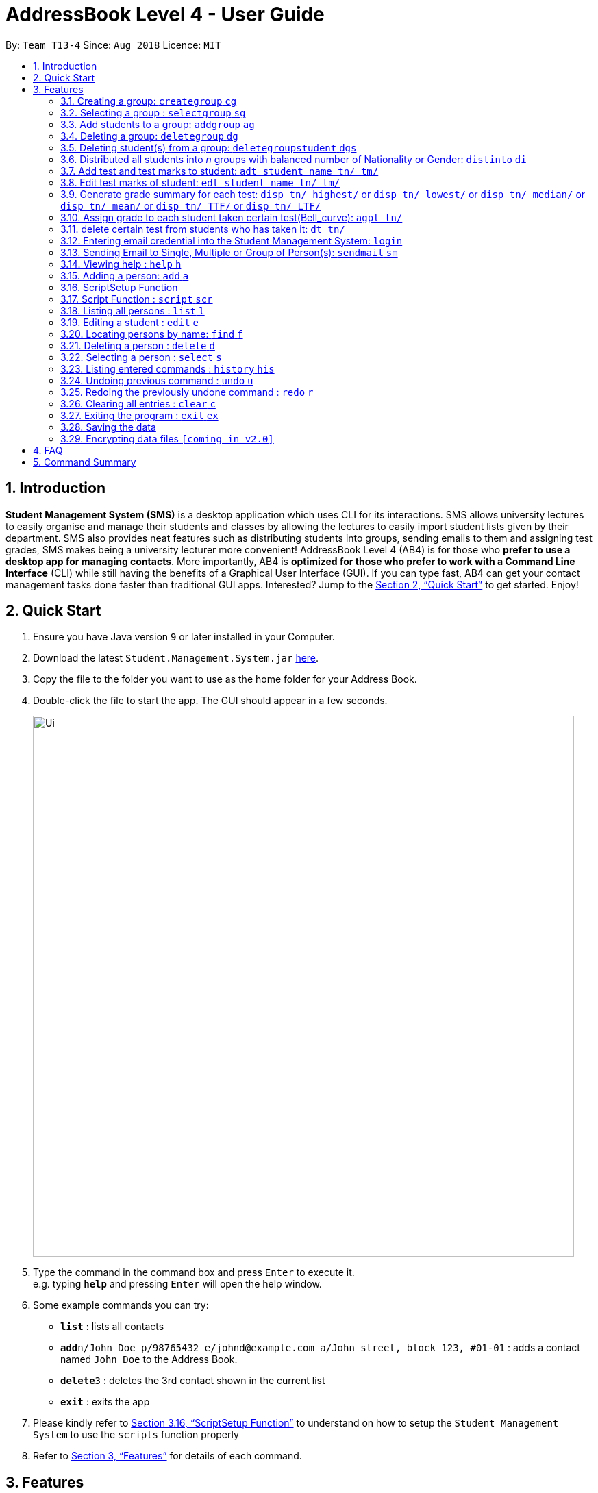 = AddressBook Level 4 - User Guide
:site-section: UserGuide
:toc:
:toc-title:
:toc-placement: preamble
:sectnums:
:imagesDir: images
:stylesDir: stylesheets
:xrefstyle: full
:experimental:
ifdef::env-github[]
:tip-caption: :bulb:
:note-caption: :information_source:
endif::[]
:repoURL: https://github.com/CS2113-AY1819S1-T13-4/main

By: `Team T13-4`      Since: `Aug 2018`      Licence: `MIT`

== Introduction

*Student Management System (SMS)* is a desktop application which uses CLI for its interactions.
SMS allows university lectures to easily organise and manage their students and classes by allowing the lectures to easily import student lists given by their department.
SMS also provides neat features such as distributing students into groups, sending emails to them and assigning test grades,
SMS makes being a university lecturer more convenient!
AddressBook Level 4 (AB4) is for those who *prefer to use a desktop app for managing contacts*. More importantly, AB4 is *optimized for those who prefer to work with a Command Line Interface* (CLI) while still having the benefits of a Graphical User Interface (GUI). If you can type fast, AB4 can get your contact management tasks done faster than traditional GUI apps. Interested? Jump to the <<Quick Start>> to get started. Enjoy!

== Quick Start

.  Ensure you have Java version `9` or later installed in your Computer.
.  Download the latest `Student.Management.System.jar` link:{repoURL}/releases[here].
.  Copy the file to the folder you want to use as the home folder for your Address Book.
.  Double-click the file to start the app. The GUI should appear in a few seconds.
+
image::Ui.png[width="790"]
+
.  Type the command in the command box and press kbd:[Enter] to execute it. +
e.g. typing *`help`* and pressing kbd:[Enter] will open the help window.
.  Some example commands you can try:

* *`list`* : lists all contacts
* **`add`**`n/John Doe p/98765432 e/johnd@example.com a/John street, block 123, #01-01` : adds a contact named `John Doe` to the Address Book.
* **`delete`**`3` : deletes the 3rd contact shown in the current list
* *`exit`* : exits the app

. Please kindly refer to <<ScriptSetup Function>> to understand on how to setup the `Student Management System` to use the `scripts` function properly

.  Refer to <<Features>> for details of each command.

[[Features]]
== Features
====
*Command Format*

* Words in `UPPER_CASE` are the parameters to be supplied by the user e.g. in `add n/NAME`, `NAME` is a parameter which can be used as `add n/John Doe`.
* Items in square brackets are optional e.g `n/NAME [t/TAG]` can be used as `n/John Doe t/friend` or as `n/John Doe`.
* Items with `…`​ after them can be used multiple times including zero times e.g. `[t/TAG]...` can be used as `{nbsp}` (i.e. 0 times), `t/friend`, `t/friend t/family` etc.
* Parameters can be in any order e.g. if the command specifies `n/NAME p/PHONE_NUMBER`, `p/PHONE_NUMBER n/NAME` is also acceptable.
====

// tag::group[]
=== Creating a group: `creategroup` `cg`
Creates a group in the student management system +
Format: `creategroup n/NAME l/LOCATION [t/TAG] ...`  +
Shortcut Format: `cg n/NAME l/LOCATION [t/TAG] ...` +
****
* Creates a group with the specified NAME, LOCATION and TAG(s)
* NAME *should only contain alphanumeric characters, '-', '[' and ']', and should not be blank*
* LOCATION *should only contain alphanumeric characters and '-', and should not be blank*
* TAG(s) are optional and *should only contain alphanumeric characters* if used
* TAG(s) *should not be blank* if used
* This command is undoable
****

Examples:

* `creategroup n/CS2113 l/LT15 t/java`
* `cg n/CS2113 l/LT01 t/c t/cpp`

=== Selecting a group : `selectgroup` `sg`

Selects the group identified by the index number used in the displayed group list. +
Format: `selectgroup INDEX` +
Shortcut Format: `sg INDEX`

****
* Selects group and loads the *students in selected group panel* with students of the group at specified `INDEX`.
* Selects the group and loads the Google search page of the group at the specified `INDEX`.
* The index refers to the index number shown in the displayed group list.
* The index *must be a positive integer* `1, 2, 3, ...`
* This command is *NOT* undoable
****

Examples:

* `selectgroup 2` +
Selects the 2nd group in the student management system.
* `sg 1` +
Selects the 1st group in the student management system.

=== Add students to a group: `addgroup` `ag`
Adds student(s) to a group in the student management system +
Format: `addgroup g/INDEX p/INDEX ...` +
Shortcut Format: `ag g/INDEX p/INDEX ...` +
****
* Adds student(s) at specified INDEX(s) to group at specified at INDEX.
* The index refers to the index number shown in the displayed group/student list.
* The index *must be a positive integer* 1, 2, 3, ...
* This command is undoable
****

Examples:

* `addgroup g/1 p/1`
* `ag g/1 p/1 p/2`

=== Deleting a group: `deletegroup` `dg`
Deletes a group in the student management system +
Format: `deletegroup INDEX`  +
Shortcut Format: `dg INDEX` +
****
* Removes the group with the specified INDEX from the student management systsm
* The index *must be a positive integer* 1, 2, 3, ...
* This command is undoable
****

Examples:

* `deletegroup 1`
* `dg 1`

=== Deleting student(s) from a group: `deletegroupstudent` `dgs`
Deletes a student from a group in the student management system +
Format: `deletegroupstudent g/INDEX p/NDEX`  +
Shortcut Format: `dgs g/INDEX p/INDEX` +
****
* Removes studnet at specifed INDEX from the group at specified INDEX in the student management systsm
* The index refers to the index number shown in the displayed group/student in group list
* The index *must be a positive integer* 1, 2, 3, ...
* If **multiple** student INDEX's are given, _i.e._ _p/1 p/2_, only the last INDEX will be read and validated
* This command is undoable
****

Examples:

* `deletegroupstudent g/1 p/1`
* `dgs g/1 p/1`
// end::group[]

// tag::distribute[]
=== Distributed all students into _n_ groups with balanced number of Nationality or Gender: `distinto` `di`
This functionality creates _n_ number of groups determined by the user, with a general group name specified and randomly distribute all students in the system into _n_ groups. +
 +
User must choose to either distribute all students equally via Gender or Nationally or Neither. +
****
* *Distribution Modes*
** `g/0 nat/0` -> Distribution all students randomly into _n_ groups.
** `g/1 nat/0` -> Distribution all students randomly into _n_ groups with balanced Gender.
** `g/0 nat/1` -> Distribution all students randomly into _n_ groups with balanced Nationality.
** `g/1 nat/1` -> Distribution all students randomly into _n_ groups with balanced Gender and Nationality. (Coming in v2.0)
****
Format: `distinto NUM_OF_GROUPS n/GROUP_NAME g/true nat/true` +
Shortcut Format: `di NUM_OF_GROUPS n/GROUP_NAME g/1 nat/1` +

==== Command Input Guide ====
****
* *NUM_OF_GROUPS*
** NUM_OF_GROUPS must be a *positive integer* value and must not be *0*.
** NUM_OF_GROUPS must not be more than the total number of persons in the address book.
* *GROUP_NAME `n/`*
** All _n_ number of groups will have the same GROUP_NAME but every GROUP_NAME will be *concatenated with an index behind it*.
** Index concatenated behind the GROUP_NAME starts from 1.
** GROUP_NAME should only contain alphanumeric characters, '-', '[' and ']', and should not be blank
** Eg: Group name Input: n/CS2113-T13-
*** 1st Group Name: CS2113-T13-1
*** 2nd Group Name: CS2113-T13-2
* *Gender Flag `g/`*
** `g/` is the Gender Prefix which only takes in '1' or '0' or "true" or "false". It should not be blank.
** `g/1` or `g/true` will trigger the software to distribute all students into groups with balanced genders.
** `g/0` or `g/false` will ignore gender field during distribution.
* *Nationality Flag `nat/`*
** `nat/` is the nationality Prefix which only takes in '1' or '0' or "true" or "false". It should not be blank.
** `nat/1` or `nat/true` will trigger the software to distribute all students into groups with balanced nationality.
** `nat/0` or `nat/false` will ignore nationality field during distribution.
****

Examples:

* `distinto 5 n/CS2113-T13-0 g/true nat/false`
* `di 3 n/CS2113-T09- g/1 nat/0`
* `di 2 n/CS2113-T14- g/true nat/0`
// end::distribute[]

// tag::garde management[]
=== Add test and test marks to student: `adt student name tn/ tm/`
The system is allowed user to input different test name and test marks for each student by indicate
the name of student. Name can be search by keywords (for Alex Crowe can search for Alex if got duplicate keyword then need to indicate the full name, otherwise if no duplicate it will just add to the student ),
the marks should be 1 digit double numbers or integers within 0-100.
Each student should not have duplicate test name.
This command is undoable and redoable.
please note that when you want to check in UI after you enter the command, please click the students card in the left most(not the group card) and you can check the results on the browser panel.
Also right now we are not support two students with the same full name but different other information. All the student you use to test for the feature should have distinct full name.
Format: `adt student_name tn/ tm/` or  `adt student_name tm/ tn/`
Example: `adt Alex tn/CS2113Midterm tm/77`
This will add a test to the student

=== Edit test marks of student: `edt student name tn/ tm/`
The system is allowed user to edit test marks for each student by indicate the student name and the test name. Name can be search by keywords (for Alex Crowe can search for Alex if got duplicate then need to indicate the full name, otherwise if no duplicate it will just edit the student's mark),
the marks should be 1 digit double numbers or integers within 0-100.
The test to be edited should be exist in the system record, otherwise, the user should add the test first.
This command is undoable and redoable.
please note that when you want to check in UI after you enter the command, please click the students card in the left most(not the group card) and you can check the results on the browser panel.
Also right now we are not support two students with the same full name but different other information. All the student you use to test for the feature should have distinct full name.
Format: `edt student_name tn/ tm/` or `edt student_name tm/ tn/`
Example: `edt Alex tn/CS2113Midterm tm/66`
This will edit the student marks for test CS2113Midterm

=== Generate grade summary for each test: `disp tn/ highest/` or `disp tn/ lowest/` or `disp tn/ median/` or `disp tn/ mean/` or `disp tn/ TTF/` or `disp tn/ LTF/`
The system is allowed user to check any summary he want of each test (highest mark/ lowest mark / median mark / mean mark / generate top/last 25 percen students list)
please note that when you want to check in UI after you enter the command, please click the students card in the left most(not the group card) and you can check the results on the browser panel.
 Also right now we are not support two students with the same full name but different other information. All the student you use to test for the feature should have distinct full name.
Format: `disp tn/ highest/` or `disp tn/ lowest/` or `disp tn/ median/` or `disp tn/ mean/` or `disp tn/ TTF/` or `disp tn/ LTF/`
Example: `disp tn/CS2113Midterm highest/` gives the highest mark for all student taken the test CS2113Midterm
         `disp tn/CS2113Midterm LTF/` will show a list of students who has fall into the last 25 percentage of this test

=== Assign grade to each student taken certain test(Bell_curve): `agpt tn/`
The system is allowed user to enter a command to assign grade for all students who has taken certain test base on the bell_curve calculation
The user can check student's test and grade on the browser panel after you click on each student's name card.
The test to be assign grade should be exist in the system record, otherwise, the user should add the test first.
please note that when you want to check in UI after you enter the command, please click the students card in the left most(not the group card) and you can check the results on the browser panel.
Also right now we are not support two students with the same full name but different other information. All the students you use to test for the feature should have distinct full name.
This command is undoable and redoable.
Format: `agpt tn/`
Example: `agpt tn/CS2113Midterm`

=== delete certain test from students who has taken it: `dt tn/`
The system is allowed user to enter a command to delete certain test from all students who has taken it.
The test to be assign grade should be exist in the system record, otherwise, the user should add the test first.
click the student to see the result after delete. This command is undoable and redoable.
please note that when you want to check in UI after you enter the command, please click the students card in the left most(not the group card) and you can check the results on the browser panel.
Also right now we are not support two students with the same full name but different other information. All the student you use to test for the feature should have distinct full name.
Format: `dt tn/`
Example: `dt tn/CS2113Midterm`
// end::grade management[]

// tag::login[]
=== Entering email credential into the Student Management System: `login`
Enters account credential for sending email +
Format: `login e/EmailAddress pw/Password`

Example:

* login e/tsurajovin@hotmail.com pw/password!@#

For the purpose of user testing, please use the provided email account +
if you do not wish to use your personal account.

Email Address: tsurajovin@hotmail.com +
Password: password!@#
// end::login[]

// tag::sendmail[]
=== Sending Email to Single, Multiple or Group of Person(s): `sendmail` `sm`
Sends an email to a single person in list +
Format: `sendmail [Index] s/EMAIL_SUBJECT m/EMAIL MESSAGE` +
Shortcut Format: `sm [Index] s/EMAIL_SUBJECT m/EMAIL MESSAGE` +

Sends an email to multiple persons in list +
Format: `sendmail [Index],..,[Index] s/EMAIL_SUBJECT m/EMAIL MESSAGE` +
Shortcut Format: `sm [Index],..,[Index] s/EMAIL_SUBJECT m/EMAIL MESSAGE` +

Sends an email to all persons belonging to a group +
Format: `sendmail g/[Group_Index] s/EMAIL_SUBJECT m/EMAIL MESSAGE` +
Shortcut Format: `sm g/[Group_Index] s/EMAIL_SUBJECT m/EMAIL MESSAGE` +

Examples: +

* sendmail 1 s/Solution for Assignment m/Hi Bob, solution has been attached. +
* sm 1 s/Solution for Assignment m/Hi Bob, solution has been attached. +
* sendmail 1,4,6 s/Tutorial Cancelled m/Tutorial class for Friday has been cancelled. +
* sm 1,4,6 s/Tutorial Cancelled m/Tutorial Class for Friday has been cancelled. +
* sendmail g/2 s/Announcement m/Please bring your calculator tomorrow. +
* sm g/2 s/Announcement m/Please bring your calculator tomorrow.
// end::sendmail[]

=== Viewing help : `help` `h`

Format: `help` +
Shortcut Format: `h`

=== Adding a person: `add` `a`

Adds a person to the address book +
Format: `add n/NAME g/GENDER nat/NATIONALITY p/PHONE_NUMBER e/EMAIL a/ADDRESS [t/TAG]...` +
Shortcut Format: `a n/NAME g/GENDER nat/NATIONALITY p/PHONE_NUMBER e/EMAIL a/ADDRESS [t/TAG]...` +

[TIP]
A person can have any number of tags (including 0) +
A person gender can only be Male or Female +
You can use `g/M` or `g/m` or `g/male` to specify a male gender. (Not Case-sensitive)

Examples:

* `add n/John Doe g/M nat/SG p/98765432 e/johnd@example.com a/John street, block 123, #01-01`
* `a n/Betsy Crowe g/female nat/MY t/friend e/betsycrowe@example.com a/Newgate Prison p/1234567 t/criminal`

// tag::ScriptSetup[]
=== ScriptSetup Function

`Student Management System` provide the user with the option of choosing their own directory path for the `scripts` folder

User will be able to change their scripts folder in the `preferences.json` of the main directory of the project

The parameter `"scriptFileDirectory"` : `"/scripts/test/"` represent the script folder location in the `preferences.json`

* There are restriction on how the user can change the `scriptFileDirectory`
** The `/` must be included  at the front of the String and at the end of the String
*** Valid : `/scripts/test/` `/scripts/`
*** Invalid : `/scripts` `tests/`
** There must not be two consective `/`
*** Invalid: `//scripts` `/scripts//test`
** `"` `<` `>` `?` `:` `*` are characters that will automatically be rejected if it exists
*** Invalid `/?scripts/` `/test:*/`

[NOTE]
If the `scriptFileDirectory` is invalid, the program will automatically generate a default script folder which is `/scripts/`

If the script folder path is valid, the program will automatically create the folder for the user if the folder is missing

Sample Text File are also automatically included in the script folder for user to test the scripts

// end::ScriptSetup[]

// tag::ScriptCommand[]
=== Script Function : `script` `scr`

Get all the commands parameters from a text file and execute them +
Format: `script txt/TextFile c/CommandType` +
Shortcut Format: `scr txt/TextFile c/CommandType` +

Prerequisites :

* Please kindly refer to <<ScriptSetup Function>> to understand on how to setup the `Student Management System` to use the `scripts` function properly
* Please ensure that there are Text File in the scripts folder configured in <<ScriptSetup Function>>

****
* txt/ is the TextFile Prefix which is used to indicate the following parameter is a TextFile parameter
** TextFile is the text file which the script command will extract all its command from
** TextFile should consist of the name of the file without the extension E.g "txt/StudentList" means that the program will look
for StudentList.txt in the script folder
* c/ is the CommandType Prefix which is used to indicate that the command that you want to execute with the Text File
** CommandType is the command that you want to execute E.g add, delete, creategroup, etc
****

image::SampleScriptFile.png[width="800"]
.Example of a ScriptFile for executing the `add` Command
Please refer to <<Adding a person: `add` `a`>> for more information about `add` command


Examples:

* `script txt/addgroups c/creategroup`
* `scr txt/addpersons c/add`
// end::ScriptCommand[]

=== Listing all persons : `list` `l`

Shows a list of all persons in the address book. +
Format: `list` +
Shortcut Format: `l`

=== Editing a student : `edit` `e`

Edits an existing student in the student management system. +
Format: `edit INDEX [n/NAME] [g/GENDER] [nat/NATIONALITY] [p/PHONE] [e/EMAIL] [a/ADDRESS] [t/TAG] [g/GRADE]...`


****
* Edits the student at the specified `INDEX`. The index refers to the index number shown in the displayed student list. The index *must be a positive integer* 1, 2, 3, ...
* At least one of the optional fields must be provided.
* Existing values will be updated to the input values.
* When editing tags, the existing tags of the student will be removed i.e adding of tags is not cumulative.
* You can remove all the student's tags by typing `t/` without specifying any tags after it.
* Edits the student at specified `INDEX` in all groups which the student is in [_Coming in v2.0_]
****

Examples:

* `edit 1 p/91234567 e/johndoe@example.com` +
Edits the phone number and email address of the 1st person to be `91234567` and `johndoe@example.com` respectively.
* `e 2 n/Betsy Crower t/` +
Edits the name of the 2nd person to be `Betsy Crower` and clears all existing tags.

=== Locating persons by name: `find` `f`

Finds persons whose names contain any of the given keywords. +
Format: `find KEYWORD [MORE_KEYWORDS]` +
Shortcut Format: `f KEYWORD [MORE_KEYWORDS]`

****
* The search is case insensitive. e.g `hans` will match `Hans`
* The order of the keywords does not matter. e.g. `Hans Bo` will match `Bo Hans`
* Only the name is searched.
* Only full words will be matched e.g. `Han` will not match `Hans`
* Persons matching at least one keyword will be returned (i.e. `OR` search). e.g. `Hans Bo` will return `Hans Gruber`, `Bo Yang`
****

Examples:

* `find John` +
Returns `john` and `John Doe`
* `f Betsy Tim John` +
Returns any person having names `Betsy`, `Tim`, or `John`

=== Deleting a person : `delete` `d`

Deletes the specified student from the student management system. +
Format: `delete INDEX` +
Shortcut Format: `d INDEX`

****
* Deletes the student at the specified `INDEX`.
* The index refers to the index number shown in the displayed student list.
* The index *must be a positive integer* 1, 2, 3, ...
* Deletes student in all groups [_Coming in v2.0_]
****

Examples:

* `list` +
`delete 2` +
Deletes the 2nd student in the address book.
* `find Betsy` +
`d 1` +
Deletes the 1st student in the results of the `find` command.

=== Selecting a person : `select` `s`

Selects the person identified by the index number used in the displayed person list. +
Format: `select INDEX` +
Shortcut Format: `s INDEX`

****
* Selects the person and loads the Google search page the person at the specified `INDEX`.
* The index refers to the index number shown in the displayed person list.
* The index *must be a positive integer* `1, 2, 3, ...`
****

Examples:

* `list` +
`select 2` +
Selects the 2nd person in the address book.
* `find Betsy` +
`s 1` +
Selects the 1st person in the results of the `find` command.

=== Listing entered commands : `history` `his`

Lists all the commands that you have entered in reverse chronological order. +
Format: `history` +
Shortcut Format: `his`

[NOTE]
====
Pressing the kbd:[&uarr;] and kbd:[&darr;] arrows will display the previous and next input respectively in the command box.
====

// tag::undoredo[]
=== Undoing previous command : `undo` `u`

Restores the address book to the state before the previous _undoable_ command was executed. +
Format: `undo` +
Shortcut Format: `u`

[NOTE]
====
Undoable commands: those commands that modify the address book's content (`add`, `delete`, `edit` and `clear`).
====

Examples:

* `delete 1` +
`list` +
`undo` (reverses the `delete 1` command) +

* `select 1` +
`list` +
`undo` +
The `undo` command fails as there are no undoable commands executed previously.

* `delete 1` +
`clear` +
`undo` (reverses the `clear` command) +
`u` (reverses the `delete 1` command) +

=== Redoing the previously undone command : `redo` `r`

Reverses the most recent `undo` command. +
Format: `redo` +
Shortcut Format: `r`

Examples:

* `delete 1` +
`undo` (reverses the `delete 1` command) +
`redo` (reapplies the `delete 1` command) +

* `delete 1` +
`redo` +
The `redo` command fails as there are no `undo` commands executed previously.

* `delete 1` +
`clear` +
`undo` (reverses the `clear` command) +
`undo` (reverses the `delete 1` command) +
`redo` (reapplies the `delete 1` command) +
`r` (reapplies the `clear` command) +
// end::undoredo[]

=== Clearing all entries : `clear` `c`

Clears all entries from the address book. +
Format: `clear` +
Shortcut Format: `c`

=== Exiting the program : `exit` `ex`

Exits the program. +
Format: `exit` +
Shortcut Format: `ex`

=== Saving the data

Address book data are saved in the hard disk automatically after any command that changes the data. +
There is no need to save manually.

// tag::dataencryption[]
=== Encrypting data files `[coming in v2.0]`

_{explain how the user can enable/disable data encryption}_
// end::dataencryption[]

== FAQ

*Q*: How do I transfer my data to another Computer? +
*A*: Install the app in the other computer and overwrite the empty data file it creates with the file that contains the data of your previous Address Book folder.

== Command Summary

* *Add* `add n/NAME g/GENDER nat/NATIONALITY p/PHONE_NUMBER e/EMAIL a/ADDRESS [t/TAG]...` +
e.g. `add n/James Ho g/M nat/CN p/22224444 e/jamesho@example.com a/123, Clementi Rd, 1234665 t/friend t/colleague`
* *Clear* : `clear`
* *Delete* : `delete INDEX` +
e.g. `delete 3`
* *Create Group* : `creategroup n/NAME l/LOCATION [t/TAG] ...` +
e.g. `creategroup n/CS2040C l/LT15 t/cpp`

* *Select Group* : `selectgroup INDEX` +
e.g. `selectgroup 1`
* *Add to Group* : `addgroup g/INDEX p/INDEX ...` +
e.g. `addgroup g/1 p/1 p/2`
* *Delete Group* : `deletegroup INDEX` +
e.g. `deletegroup 1`
* *Delete Student from Group* : `deletegroupstudent g/INDEX p/INDEX` +
e.g. `deletegroupstudent g/1 p/1`
* *Edit* : `edit INDEX [n/NAME] [g/GENDER] [nat/NATIONALITY] [p/PHONE_NUMBER] [e/EMAIL] [a/ADDRESS] [t/TAG]...` +
e.g. `edit 2 n/James Lee e/jameslee@example.com`
* *Find* : `find KEYWORD [MORE_KEYWORDS]` +
e.g. `find James Jake`
* *Login* : `login e/EmailAddress pw/Password` +
e.g. `login e/tsurajovin@hotmail.com pw/password!@#`
* *Send Email (Person)*: `sendmail [Index] s/EMAIL_SUBJECT m/EMAIL MESSAGE` +
e.g. `sendmail 1 s/Solution for Assignment m/Hi Bob, solution has been attached.`
* *Send Email (Persons)*: `sendmail [Index],..,[Index] s/EMAIL_SUBJECT m/EMAIL MESSAGE` +
e.g. `sendmail 1,4,6 s/Tutorial Cancelled m/Tutorial class for Friday has been cancelled.`
* *Send Email (Group)*: `sendmail g/[Group_Index] s/EMAIL_SUBJECT m/EMAIL MESSAGE` +
e.g. `sendmail g/2 s/Announcement m/Please bring your calculator tomorrow.`
* *Distribute randomly into _n_ Groups* :
`distinto INDEX n/GROUP-NAME g/GENDER_FLAG nat/NATIONALITY_FLAG` +
e.g. distinto 3 n/CS2113- g/0 nat/0
* *Distribute randomly into _n_ Groups with balanced gender* : +
`distinto INDEX n/GROUP-NAME g/GENDER_FLAG nat/NATIONALITY_FLAG`
e.g. distinto 3 n/CS2113- g/1 nat/0
* *Distribute randomly into _n_ Groups with balanced nationality* :
`distinto INDEX n/GROUP-NAME g/GENDER_FLAG nat/NATIONALITY_FLAG` +
e.g. distinto 3 n/CS2113- g/0 nat/1
* *List* : `list`
* *Help* : `help`
* *Select* : `select INDEX` +
* *Executescripts* : `script txt/TextFile c/CommandType` +
e.g. `script txt/addpersons c/add`
* *add test marks* : `adt tn/TESTNAME tm/MARKS` +
e.g. `adt tn/cs2113 tm/16`
* *edit test marks* : `edt tn/TESTNAME tm/MARKS` +
e.g. `edt tn/cs2113 tm/17`
* *display test summary* : `disp tn/TESTNAME INSTRUCTION/` +
e.g. disp tn/CS2113 highest/` or `disp tn/CS2113 lowest/` or `disp tn/CS2113 median/` or `disp tn/CS2113 mean/` or `disp tn/CS2113 TTF/` or `disp tn/ LTF/`
* *assign grade per test* : `agpt tn/TESTNAME ` +
e.g. `agpt tn/CS2040C`
* *delete certain test* : `dt tn/TESTNAME ` +
e.g. `dt tn/CS2040C`
* *History* : `history`
* *Undo* : `undo`
* *Redo* : `redo`
